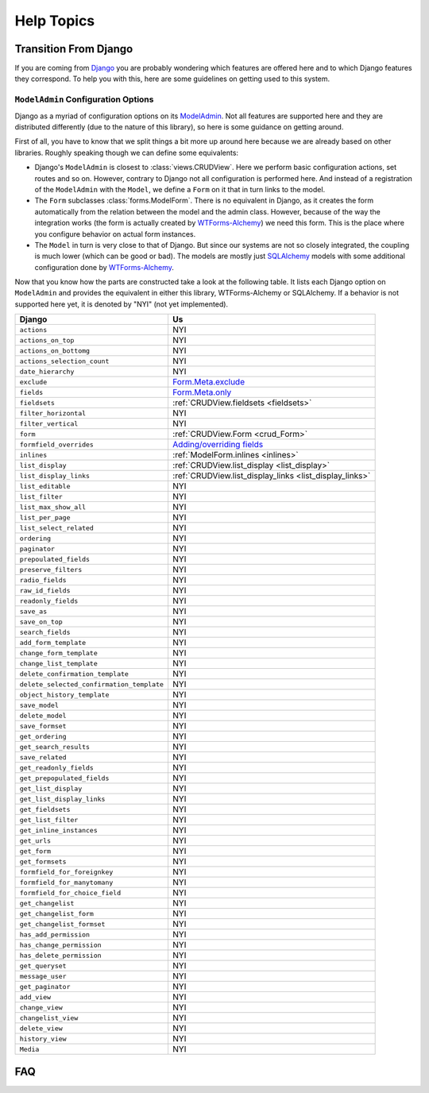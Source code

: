 ===========
Help Topics
===========

Transition From Django
----------------------

If you are coming from `Django`_ you are probably wondering which features are
offered here and to which Django features they correspond. To help you with
this, here are some guidelines on getting used to this system.

.. _Django: https://www.djangoproject.com/


``ModelAdmin`` Configuration Options
~~~~~~~~~~~~~~~~~~~~~~~~~~~~~~~~~~~~

Django as a myriad of configuration options on its `ModelAdmin`_. Not all
features are supported here and they are distributed differently (due to the
nature of this library), so here is some guidance on getting around.

.. _ModelAdmin: https://docs.djangoproject.com/en/1.6/ref/contrib/admin/#modeladmin-options

First of all, you have to know that we split things a bit more up around here
because we are already based on other libraries. Roughly speaking though we can
define some equivalents:

* Django's ``ModelAdmin`` is closest to :class:`views.CRUDView`. Here we
  perform basic configuration actions, set routes and so on. However, contrary
  to Django not all configuration is performed here. And instead of a
  registration of the ``ModelAdmin`` with the ``Model``, we define a ``Form``
  on it that in turn links to the model.

* The ``Form`` subclasses :class:`forms.ModelForm`. There is no equivalent in
  Django, as it creates the form automatically from the relation between the
  model and the admin class. However, because of the way the integration works
  (the form is actually created by `WTForms-Alchemy`_) we need this form. This
  is the place where you configure behavior on actual form instances.

* The ``Model`` in turn is very close to that of Django. But since our systems
  are not so closely integrated, the coupling is much lower (which can be good
  or bad). The models are mostly just `SQLAlchemy`_ models with some
  additional configuration done by `WTForms-Alchemy`_.


.. _WTForms-Alchemy: https://wtforms-alchemy.readthedocs.org/en/latest/
.. _SQLALchemy: http://www.sqlalchemy.org/

Now that you know how the parts are constructed take a look at the following
table. It lists each Django option on ``ModelAdmin`` and provides the
equivalent in either this library, WTForms-Alchemy or SQLAlchemy. If a behavior
is not supported here yet, it is denoted by "NYI" (not yet implemented).

+-----------------------------------------------------------+---------------------------------------------------------------+
| Django                                                    | Us                                                            |
+===========================================================+===============================================================+
| ``actions``                                               | NYI                                                           |
+-----------------------------------------------------------+---------------------------------------------------------------+
| ``actions_on_top``                                        | NYI                                                           |
+-----------------------------------------------------------+---------------------------------------------------------------+
| ``actions_on_bottomg``                                    | NYI                                                           |
+-----------------------------------------------------------+---------------------------------------------------------------+
| ``actions_selection_count``                               | NYI                                                           |
+-----------------------------------------------------------+---------------------------------------------------------------+
| ``date_hierarchy``                                        | NYI                                                           |
+-----------------------------------------------------------+---------------------------------------------------------------+
| ``exclude``                                               | `Form.Meta.exclude`_                                          |
+-----------------------------------------------------------+---------------------------------------------------------------+
| ``fields``                                                | `Form.Meta.only`_                                             |
+-----------------------------------------------------------+---------------------------------------------------------------+
| ``fieldsets``                                             | :ref:`CRUDView.fieldsets <fieldsets>`                         |
+-----------------------------------------------------------+---------------------------------------------------------------+
| ``filter_horizontal``                                     | NYI                                                           |
+-----------------------------------------------------------+---------------------------------------------------------------+
| ``filter_vertical``                                       | NYI                                                           |
+-----------------------------------------------------------+---------------------------------------------------------------+
| ``form``                                                  | :ref:`CRUDView.Form <crud_Form>`                              |
+-----------------------------------------------------------+---------------------------------------------------------------+
| ``formfield_overrides``                                   | `Adding/overriding fields`_                                   |
+-----------------------------------------------------------+---------------------------------------------------------------+
| ``inlines``                                               | :ref:`ModelForm.inlines <inlines>`                            |
+-----------------------------------------------------------+---------------------------------------------------------------+
| ``list_display``                                          | :ref:`CRUDView.list_display <list_display>`                   |
+-----------------------------------------------------------+---------------------------------------------------------------+
| ``list_display_links``                                    | :ref:`CRUDView.list_display_links <list_display_links>`       |
+-----------------------------------------------------------+---------------------------------------------------------------+
| ``list_editable``                                         | NYI                                                           |
+-----------------------------------------------------------+---------------------------------------------------------------+
| ``list_filter``                                           | NYI                                                           |
+-----------------------------------------------------------+---------------------------------------------------------------+
| ``list_max_show_all``                                     | NYI                                                           |
+-----------------------------------------------------------+---------------------------------------------------------------+
| ``list_per_page``                                         | NYI                                                           |
+-----------------------------------------------------------+---------------------------------------------------------------+
| ``list_select_related``                                   | NYI                                                           |
+-----------------------------------------------------------+---------------------------------------------------------------+
| ``ordering``                                              | NYI                                                           |
+-----------------------------------------------------------+---------------------------------------------------------------+
| ``paginator``                                             | NYI                                                           |
+-----------------------------------------------------------+---------------------------------------------------------------+
| ``prepoulated_fields``                                    | NYI                                                           |
+-----------------------------------------------------------+---------------------------------------------------------------+
| ``preserve_filters``                                      | NYI                                                           |
+-----------------------------------------------------------+---------------------------------------------------------------+
| ``radio_fields``                                          | NYI                                                           |
+-----------------------------------------------------------+---------------------------------------------------------------+
| ``raw_id_fields``                                         | NYI                                                           |
+-----------------------------------------------------------+---------------------------------------------------------------+
| ``readonly_fields``                                       | NYI                                                           |
+-----------------------------------------------------------+---------------------------------------------------------------+
| ``save_as``                                               | NYI                                                           |
+-----------------------------------------------------------+---------------------------------------------------------------+
| ``save_on_top``                                           | NYI                                                           |
+-----------------------------------------------------------+---------------------------------------------------------------+
| ``search_fields``                                         | NYI                                                           |
+-----------------------------------------------------------+---------------------------------------------------------------+
| ``add_form_template``                                     | NYI                                                           |
+-----------------------------------------------------------+---------------------------------------------------------------+
| ``change_form_template``                                  | NYI                                                           |
+-----------------------------------------------------------+---------------------------------------------------------------+
| ``change_list_template``                                  | NYI                                                           |
+-----------------------------------------------------------+---------------------------------------------------------------+
| ``delete_confirmation_template``                          | NYI                                                           |
+-----------------------------------------------------------+---------------------------------------------------------------+
| ``delete_selected_confirmation_template``                 | NYI                                                           |
+-----------------------------------------------------------+---------------------------------------------------------------+
| ``object_history_template``                               | NYI                                                           |
+-----------------------------------------------------------+---------------------------------------------------------------+
| ``save_model``                                            | NYI                                                           |
+-----------------------------------------------------------+---------------------------------------------------------------+
| ``delete_model``                                          | NYI                                                           |
+-----------------------------------------------------------+---------------------------------------------------------------+
| ``save_formset``                                          | NYI                                                           |
+-----------------------------------------------------------+---------------------------------------------------------------+
| ``get_ordering``                                          | NYI                                                           |
+-----------------------------------------------------------+---------------------------------------------------------------+
| ``get_search_results``                                    | NYI                                                           |
+-----------------------------------------------------------+---------------------------------------------------------------+
| ``save_related``                                          | NYI                                                           |
+-----------------------------------------------------------+---------------------------------------------------------------+
| ``get_readonly_fields``                                   | NYI                                                           |
+-----------------------------------------------------------+---------------------------------------------------------------+
| ``get_prepopulated_fields``                               | NYI                                                           |
+-----------------------------------------------------------+---------------------------------------------------------------+
| ``get_list_display``                                      | NYI                                                           |
+-----------------------------------------------------------+---------------------------------------------------------------+
| ``get_list_display_links``                                | NYI                                                           |
+-----------------------------------------------------------+---------------------------------------------------------------+
| ``get_fieldsets``                                         | NYI                                                           |
+-----------------------------------------------------------+---------------------------------------------------------------+
| ``get_list_filter``                                       | NYI                                                           |
+-----------------------------------------------------------+---------------------------------------------------------------+
| ``get_inline_instances``                                  | NYI                                                           |
+-----------------------------------------------------------+---------------------------------------------------------------+
| ``get_urls``                                              | NYI                                                           |
+-----------------------------------------------------------+---------------------------------------------------------------+
| ``get_form``                                              | NYI                                                           |
+-----------------------------------------------------------+---------------------------------------------------------------+
| ``get_formsets``                                          | NYI                                                           |
+-----------------------------------------------------------+---------------------------------------------------------------+
| ``formfield_for_foreignkey``                              | NYI                                                           |
+-----------------------------------------------------------+---------------------------------------------------------------+
| ``formfield_for_manytomany``                              | NYI                                                           |
+-----------------------------------------------------------+---------------------------------------------------------------+
| ``formfield_for_choice_field``                            | NYI                                                           |
+-----------------------------------------------------------+---------------------------------------------------------------+
| ``get_changelist``                                        | NYI                                                           |
+-----------------------------------------------------------+---------------------------------------------------------------+
| ``get_changelist_form``                                   | NYI                                                           |
+-----------------------------------------------------------+---------------------------------------------------------------+
| ``get_changelist_formset``                                | NYI                                                           |
+-----------------------------------------------------------+---------------------------------------------------------------+
| ``has_add_permission``                                    | NYI                                                           |
+-----------------------------------------------------------+---------------------------------------------------------------+
| ``has_change_permission``                                 | NYI                                                           |
+-----------------------------------------------------------+---------------------------------------------------------------+
| ``has_delete_permission``                                 | NYI                                                           |
+-----------------------------------------------------------+---------------------------------------------------------------+
| ``get_queryset``                                          | NYI                                                           |
+-----------------------------------------------------------+---------------------------------------------------------------+
| ``message_user``                                          | NYI                                                           |
+-----------------------------------------------------------+---------------------------------------------------------------+
| ``get_paginator``                                         | NYI                                                           |
+-----------------------------------------------------------+---------------------------------------------------------------+
| ``add_view``                                              | NYI                                                           |
+-----------------------------------------------------------+---------------------------------------------------------------+
| ``change_view``                                           | NYI                                                           |
+-----------------------------------------------------------+---------------------------------------------------------------+
| ``changelist_view``                                       | NYI                                                           |
+-----------------------------------------------------------+---------------------------------------------------------------+
| ``delete_view``                                           | NYI                                                           |
+-----------------------------------------------------------+---------------------------------------------------------------+
| ``history_view``                                          | NYI                                                           |
+-----------------------------------------------------------+---------------------------------------------------------------+
| ``Media``                                                 | NYI                                                           |
+-----------------------------------------------------------+---------------------------------------------------------------+


.. _Form.Meta.exclude: https://wtforms-alchemy.readthedocs.org/en/latest/column_conversion.html#using-include-exclude-and-only
.. _Form.Meta.only: https://wtforms-alchemy.readthedocs.org/en/latest/column_conversion.html#using-include-exclude-and-only
.. _Adding/overriding fields: https://wtforms-alchemy.readthedocs.org/en/latest/column_conversion.html#adding-overriding-fields

FAQ
---
